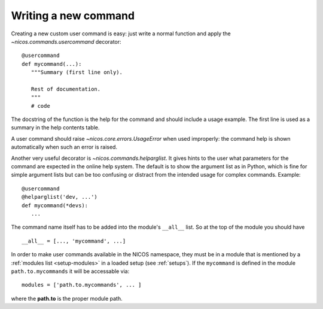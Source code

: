 .. _write-a-new-command:

Writing a new command
---------------------

Creating a new custom user command is easy: just write a normal function and
apply the `~nicos.commands.usercommand` decorator::

   @usercommand
   def mycommand(...):
      """Summary (first line only).

      Rest of documentation.
      """
      # code

The docstring of the function is the help for the command and should include a
usage example.  The first line is used as a summary in the help contents table.

A user command should raise `~nicos.core.errors.UsageError` when
used improperly: the command help is shown automatically when such an error is
raised.

Another very useful decorator is `~nicos.commands.helparglist`.  It gives hints
to the user what parameters for the command are expected in the online help
system.  The default is to show the argument list as in Python, which is fine for
simple argument lists but can be too confusing or distract from the intended
usage for complex commands.  Example::

   @usercommand
   @helparglist('dev, ...')
   def mycommand(*devs):
      ...

The command name itself has to be added into the module's ``__all__`` list.  So
at the top of the module you should have ::

   __all__ = [..., 'mycommand', ...]

In order to make user commands available in the NICOS namespace, they must be in
a module that is mentioned by a :ref:`modules list <setup-modules>` in a loaded
setup (see :ref:`setups`).  If the ``mycommand`` is defined in the module
``path.to.mycommands`` it will be accessable via::

   modules = ['path.to.mycommands', ... ]

where the **path.to** is the proper module path.

